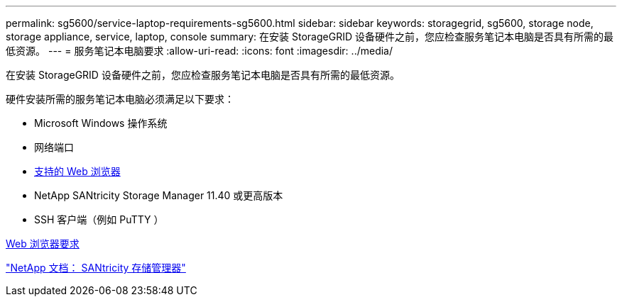 ---
permalink: sg5600/service-laptop-requirements-sg5600.html 
sidebar: sidebar 
keywords: storagegrid, sg5600, storage node, storage appliance, service, laptop, console 
summary: 在安装 StorageGRID 设备硬件之前，您应检查服务笔记本电脑是否具有所需的最低资源。 
---
= 服务笔记本电脑要求
:allow-uri-read: 
:icons: font
:imagesdir: ../media/


[role="lead"]
在安装 StorageGRID 设备硬件之前，您应检查服务笔记本电脑是否具有所需的最低资源。

硬件安装所需的服务笔记本电脑必须满足以下要求：

* Microsoft Windows 操作系统
* 网络端口
* xref:../admin/web-browser-requirements.adoc[支持的 Web 浏览器]
* NetApp SANtricity Storage Manager 11.40 或更高版本
* SSH 客户端（例如 PuTTY ）


xref:../admin/web-browser-requirements.adoc[Web 浏览器要求]

http://mysupport.netapp.com/documentation/productlibrary/index.html?productID=61197["NetApp 文档： SANtricity 存储管理器"^]
